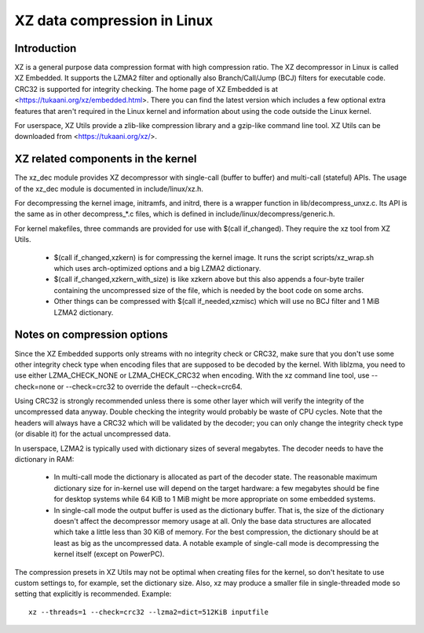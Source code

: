 .. SPDX-License-Identifier: 0BSD

============================
XZ data compression in Linux
============================

Introduction
============

XZ is a general purpose data compression format with high compression
ratio. The XZ decompressor in Linux is called XZ Embedded. It supports
the LZMA2 filter and optionally also Branch/Call/Jump (BCJ) filters
for executable code. CRC32 is supported for integrity checking. The
home page of XZ Embedded is at <https://tukaani.org/xz/embedded.html>.
There you can find the latest version which includes a few optional
extra features that aren't required in the Linux kernel and information
about using the code outside the Linux kernel.

For userspace, XZ Utils provide a zlib-like compression library
and a gzip-like command line tool. XZ Utils can be downloaded from
<https://tukaani.org/xz/>.

XZ related components in the kernel
===================================

The xz_dec module provides XZ decompressor with single-call (buffer
to buffer) and multi-call (stateful) APIs. The usage of the xz_dec
module is documented in include/linux/xz.h.

For decompressing the kernel image, initramfs, and initrd, there
is a wrapper function in lib/decompress_unxz.c. Its API is the
same as in other decompress_*.c files, which is defined in
include/linux/decompress/generic.h.

For kernel makefiles, three commands are provided for use with
$(call if_changed). They require the xz tool from XZ Utils.

  - $(call if_changed,xzkern) is for compressing the kernel image.
    It runs the script scripts/xz_wrap.sh which uses arch-optimized
    options and a big LZMA2 dictionary.

  - $(call if_changed,xzkern_with_size) is like xzkern above but this
    also appends a four-byte trailer containing the uncompressed size
    of the file, which is needed by the boot code on some archs.

  - Other things can be compressed with $(call if_needed,xzmisc)
    which will use no BCJ filter and 1 MiB LZMA2 dictionary.

Notes on compression options
============================

Since the XZ Embedded supports only streams with no integrity check or
CRC32, make sure that you don't use some other integrity check type
when encoding files that are supposed to be decoded by the kernel. With
liblzma, you need to use either LZMA_CHECK_NONE or LZMA_CHECK_CRC32
when encoding. With the xz command line tool, use --check=none or
--check=crc32 to override the default --check=crc64.

Using CRC32 is strongly recommended unless there is some other layer
which will verify the integrity of the uncompressed data anyway.
Double checking the integrity would probably be waste of CPU cycles.
Note that the headers will always have a CRC32 which will be validated
by the decoder; you can only change the integrity check type (or
disable it) for the actual uncompressed data.

In userspace, LZMA2 is typically used with dictionary sizes of several
megabytes. The decoder needs to have the dictionary in RAM:

  - In multi-call mode the dictionary is allocated as part of the
    decoder state. The reasonable maximum dictionary size for in-kernel
    use will depend on the target hardware: a few megabytes should be
    fine for desktop systems while 64 KiB to 1 MiB might be more
    appropriate on some embedded systems.

  - In single-call mode the output buffer is used as the dictionary
    buffer. That is, the size of the dictionary doesn't affect the
    decompressor memory usage at all. Only the base data structures
    are allocated which take a little less than 30 KiB of memory.
    For the best compression, the dictionary should be at least
    as big as the uncompressed data. A notable example of single-call
    mode is decompressing the kernel itself (except on PowerPC).

The compression presets in XZ Utils may not be optimal when creating
files for the kernel, so don't hesitate to use custom settings to,
for example, set the dictionary size. Also, xz may produce a smaller
file in single-threaded mode so setting that explicitly is recommended.
Example::

    xz --threads=1 --check=crc32 --lzma2=dict=512KiB inputfile
